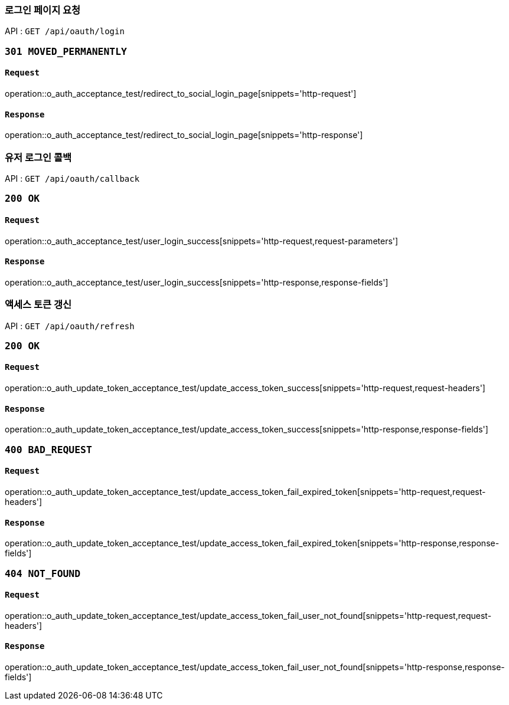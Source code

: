 === 로그인 페이지 요청

API : `GET /api/oauth/login`


=== `301 MOVED_PERMANENTLY`

==== `Request`

operation::o_auth_acceptance_test/redirect_to_social_login_page[snippets='http-request']

==== `Response`

operation::o_auth_acceptance_test/redirect_to_social_login_page[snippets='http-response']


=== 유저 로그인 콜백

API : `GET /api/oauth/callback`


=== `200 OK`

==== `Request`

operation::o_auth_acceptance_test/user_login_success[snippets='http-request,request-parameters']

==== `Response`

operation::o_auth_acceptance_test/user_login_success[snippets='http-response,response-fields']


=== 액세스 토큰 갱신

API : `GET /api/oauth/refresh`


=== `200 OK`

==== `Request`

operation::o_auth_update_token_acceptance_test/update_access_token_success[snippets='http-request,request-headers']

==== `Response`

operation::o_auth_update_token_acceptance_test/update_access_token_success[snippets='http-response,response-fields']


=== `400 BAD_REQUEST`

==== `Request`

operation::o_auth_update_token_acceptance_test/update_access_token_fail_expired_token[snippets='http-request,request-headers']

==== `Response`

operation::o_auth_update_token_acceptance_test/update_access_token_fail_expired_token[snippets='http-response,response-fields']

=== `404 NOT_FOUND`

==== `Request`

operation::o_auth_update_token_acceptance_test/update_access_token_fail_user_not_found[snippets='http-request,request-headers']

==== `Response`

operation::o_auth_update_token_acceptance_test/update_access_token_fail_user_not_found[snippets='http-response,response-fields']
